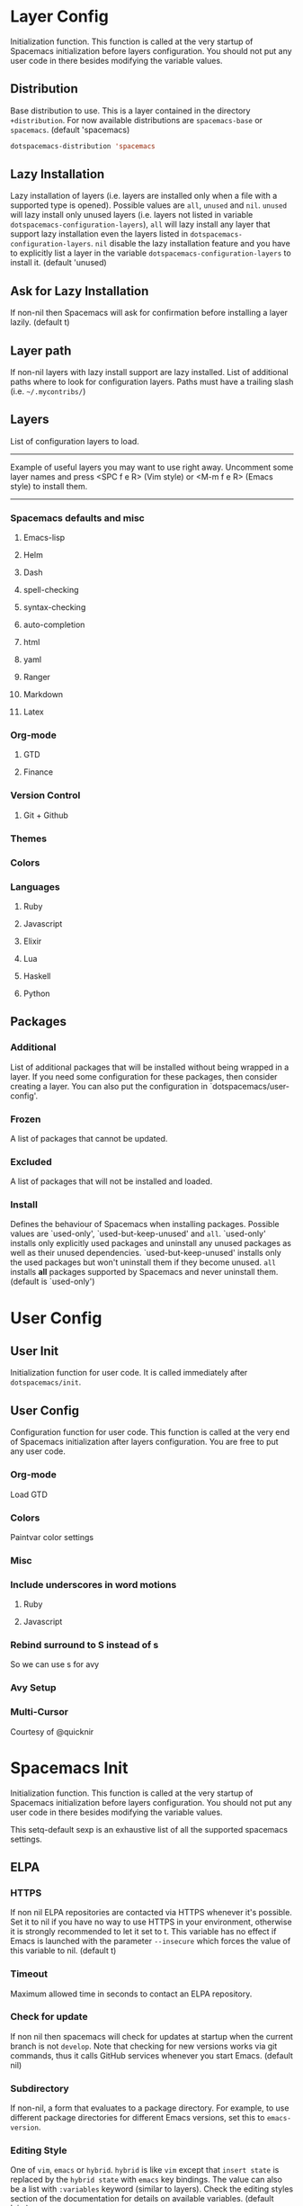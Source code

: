 * Layer Config
  Initialization function.
  This function is called at the very startup of Spacemacs initialization
  before layers configuration.
  You should not put any user code in there besides modifying the variable
  values.

  #+BEGIN_SRC emacs-lisp :exports none
    (defun dotspacemacs/layers ()
      (setq-default
  #+END_SRC

** Distribution
   Base distribution to use. This is a layer contained in the directory
   =+distribution=. For now available distributions are =spacemacs-base=
   or =spacemacs=. (default 'spacemacs)

   #+BEGIN_SRC emacs-lisp
   dotspacemacs-distribution 'spacemacs
   #+END_SRC

** Lazy Installation
   Lazy installation of layers (i.e. layers are installed only when a file
   with a supported type is opened). Possible values are =all=, =unused=
   and =nil=. =unused= will lazy install only unused layers (i.e. layers
   not listed in variable =dotspacemacs-configuration-layers=), =all= will
   lazy install any layer that support lazy installation even the layers
   listed in =dotspacemacs-configuration-layers=. =nil= disable the lazy
   installation feature and you have to explicitly list a layer in the
   variable =dotspacemacs-configuration-layers= to install it.
   (default 'unused)

   #+BEGIN_SRC emacs-lisp :exports none
   dotspacemacs-enable-lazy-installation 'unused
   #+END_SRC

** Ask for Lazy Installation
   If non-nil then Spacemacs will ask for confirmation before installing
   a layer lazily. (default t)

   #+BEGIN_SRC emacs-lisp :exports none
   dotspacemacs-ask-for-lazy-installation t
   #+END_SRC

** Layer path
   If non-nil layers with lazy install support are lazy installed.
   List of additional paths where to look for configuration layers.
   Paths must have a trailing slash (i.e. =~/.mycontribs/=)

   #+BEGIN_SRC emacs-lisp :exports none
   dotspacemacs-configuration-layer-path '()
   #+END_SRC

** Layers
   List of configuration layers to load.
   ----------------------------------------------------------------
   Example of useful layers you may want to use right away.
   Uncomment some layer names and press <SPC f e R> (Vim style) or
   <M-m f e R> (Emacs style) to install them.
   ----------------------------------------------------------------

   #+BEGIN_SRC emacs-lisp :exports none
   dotspacemacs-configuration-layers
   '(
   #+END_SRC

*** Spacemacs defaults and misc
**** Emacs-lisp

    #+BEGIN_SRC emacs-lisp :exports none
      emacs-lisp
    #+END_SRC

**** Helm

    #+BEGIN_SRC emacs-lisp :exports none
      helm
    #+END_SRC

**** Dash

    #+BEGIN_SRC emacs-lisp :exports none
      dash
    #+END_SRC

**** spell-checking

   #+BEGIN_SRC emacs-lisp :exports none
   spell-checking
   #+END_SRC

**** syntax-checking

   #+BEGIN_SRC emacs-lisp :exports none
   syntax-checking
   #+END_SRC

**** auto-completion

   #+BEGIN_SRC emacs-lisp :exports none
   auto-completion
   #+END_SRC

**** html

   #+BEGIN_SRC emacs-lisp :exports none
   html
   #+END_SRC

**** yaml

   #+BEGIN_SRC emacs-lisp :exports none
   yaml
   #+END_SRC

**** Ranger

   #+BEGIN_SRC emacs-lisp :exports none
   ranger
   #+END_SRC

**** Markdown

   #+BEGIN_SRC emacs-lisp :exports none
   markdown
   #+END_SRC

**** Latex

   #+BEGIN_SRC emacs-lisp :exports none
   latex
   #+END_SRC

*** Org-mode

    #+BEGIN_SRC emacs-lisp :exports none
    org
    #+END_SRC

**** GTD
   #+BEGIN_SRC emacs-lisp :exports none
   gtd
   #+END_SRC

**** Finance
   #+BEGIN_SRC emacs-lisp :exports none
   finance
   #+END_SRC

*** Version Control

   #+BEGIN_SRC emacs-lisp :exports none
   version-control
   #+END_SRC

**** Git + Github

   #+BEGIN_SRC emacs-lisp :exports none
   git
   github
   #+END_SRC

*** Themes

   #+BEGIN_SRC emacs-lisp :exports none
   themes-megapack
   #+END_SRC

*** Colors

   #+BEGIN_SRC emacs-lisp :exports none
     (paintvars :variables ;; can change "paintvars" to "colors" after merge
                paintvars-colorize-identifiers 'all
                paintvars-enable-nyan-cat-progress-bar t)
   #+END_SRC

*** Languages
**** Ruby

   #+BEGIN_SRC emacs-lisp :exports none
   ruby
   ;; (ruby :variables ruby-version-manager 'chruby)
   (ruby :variables ruby-version-manager 'rvm)
   (ruby :variables ruby-test-runner 'rspec)
   #+END_SRC

**** Javascript

   #+BEGIN_SRC emacs-lisp :exports none
   javascript
   #+END_SRC

**** Elixir

   #+BEGIN_SRC emacs-lisp :exports none
   elixir
   #+END_SRC

**** Lua

   #+BEGIN_SRC emacs-lisp :exports none
   lua
   #+END_SRC

**** Haskell

   #+BEGIN_SRC emacs-lisp :exports none
   haskell
   #+END_SRC

**** Python

   #+BEGIN_SRC emacs-lisp :exports none
   python
   #+END_SRC

   #+BEGIN_SRC emacs-lisp :exports none
   )
   #+END_SRC

** Packages
*** Additional
   List of additional packages that will be installed without being
   wrapped in a layer. If you need some configuration for these
   packages, then consider creating a layer. You can also put the
   configuration in `dotspacemacs/user-config'.

   #+BEGIN_SRC emacs-lisp :exports none
   dotspacemacs-additional-packages '()
   #+END_SRC

*** Frozen
    A list of packages that cannot be updated.

   #+BEGIN_SRC emacs-lisp :exports none
   dotspacemacs-frozen-packages '()
   #+END_SRC

*** Excluded
    A list of packages that will not be installed and loaded.

   #+BEGIN_SRC emacs-lisp :exports none
   dotspacemacs-excluded-packages '()
   #+END_SRC

*** Install
    Defines the behaviour of Spacemacs when installing packages.
    Possible values are `used-only', `used-but-keep-unused' and =all=.
    `used-only' installs only explicitly used packages and uninstall any
    unused packages as well as their unused dependencies.
    `used-but-keep-unused' installs only the used packages but won't uninstall
    them if they become unused. =all= installs *all* packages supported by
    Spacemacs and never uninstall them. (default is `used-only')

   #+BEGIN_SRC emacs-lisp :exports none
   dotspacemacs-install-packages 'used-only))
   #+END_SRC

* User Config
** User Init
   Initialization function for user code. It is called immediately after =dotspacemacs/init=.

#+BEGIN_SRC emacs-lisp :exports none
  (defun dotspacemacs/user-init ()
    (setq-default git-magit-status-fullscreen t))
#+END_SRC

** User Config
   Configuration function for user code.
   This function is called at the very end of Spacemacs initialization after
   layers configuration. You are free to put any user code.

   #+BEGIN_SRC emacs-lisp :exports none
(defun dotspacemacs/user-config ()
   #+END_SRC

*** Org-mode
    Load GTD

   #+BEGIN_SRC emacs-lisp :exports none
     (with-eval-after-load 'org
       (setq-default dotspacemacs-configuration-layers '(gtd)))
   #+END_SRC

*** Colors
    Paintvar color settings

   #+BEGIN_SRC emacs-lisp :exports none
   (paintvars/add-theme-sat&light 'material '(70 70))
   (paintvars/add-theme-sat&light 'spacemacs-dark '(45 70))
   (paintvars/refresh-theme-look)
   #+END_SRC

*** Misc

   #+BEGIN_SRC emacs-lisp :exports none
   (setq-default evil-escape-key-sequence "jk")
   (setq evil-escape-unordered-key-sequence t)
   (golden-ratio-mode)
   (indent-guide-global-mode t)
   (setq-default
   js-basic-offset 2
   js2-basic-offset 2
   js-indent-level 2)
   #+END_SRC

*** Include underscores in word motions
**** Ruby
   #+BEGIN_SRC emacs-lisp :exports none
   (add-hook 'ruby-mode-hook #'(lambda () (modify-syntax-entry ?_ "w")))
   #+END_SRC

**** Javascript
   #+BEGIN_SRC emacs-lisp :exports none
   (add-hook 'js2-mode-hook #'(lambda () (modify-syntax-entry ?_ "w")))
   #+END_SRC

*** Rebind surround to S instead of s
    So we can use s for avy

   #+BEGIN_SRC emacs-lisp :exports none
   (evil-define-key 'operator evil-surround-mode-map "S" 'evil-surround-edit)
   (evil-define-key 'visual evil-surround-mode-map "S" 'evil-surround-region)
   #+END_SRC

*** Avy Setup

   #+BEGIN_SRC emacs-lisp :exports none
   (evil-define-key '(normal motion) global-map "s" 'avy-goto-char-timer)
   (evil-define-key '(visual operator) evil-surround-mode-map "s" 'avy-goto-char-timer)

   (evil-define-key '(normal motion visual operator) global-map (kbd "C-;") 'avy-goto-line)

   (setq avy-all-windows nil)
   #+END_SRC

*** Multi-Cursor
    Courtesy of @quicknir

   #+BEGIN_SRC emacs-lisp :exports none
     (global-evil-mc-mode 1)

     (defun evil--mc-make-cursor-at-col-append (_startcol endcol orig-line)
       (end-of-line)
       (when (> endcol (current-column))
         (insert-char ?\s (- endcol (current-column))))
       (move-to-column (- endcol 1))
       (unless (= (line-number-at-pos) orig-line)
         (message (number-to-string (current-column)))
         (evil-mc-make-cursor-here)))

     (defun evil--mc-make-cursor-at-col-insert (startcol _endcol orig-line)
       (end-of-line)
       (unless (or (= (line-number-at-pos) orig-line) (> startcol (current-column)))
         (move-to-column startcol)
         (evil-mc-make-cursor-here)))

     (defun evil--mc-make-vertical-cursors (beg end func)
       (evil-mc-pause-cursors)
       (apply-on-rectangle func
                           beg end (line-number-at-pos (point)))
       (evil-mc-resume-cursors)
       (evil-normal-state)
       (move-to-column (evil-mc-column-number (min beg end)))
       )

     (defun evil-mc-insert-vertical-cursors (beg end)
       (interactive (list (region-beginning) (region-end)))
       (evil--mc-make-vertical-cursors beg end 'evil--mc-make-cursor-at-col-insert))

     (defun evil-mc-append-vertical-cursors (beg end)
       (interactive (list (region-beginning) (region-end)))
       (evil--mc-make-vertical-cursors beg end 'evil--mc-make-cursor-at-col-append))

     (evil-define-key 'visual global-map "gI" 'evil-mc-insert-vertical-cursors)
     (evil-define-key 'visual global-map "gA" 'evil-mc-append-vertical-cursors)
   #+END_SRC

   #+BEGIN_SRC emacs-lisp :exports none
  )
   #+END_SRC

* Spacemacs Init
  Initialization function.
  This function is called at the very startup of Spacemacs initialization before layers configuration.
  You should not put any user code in there besides modifying the variable values.

  This setq-default sexp is an exhaustive list of all the supported
  spacemacs settings.

  #+BEGIN_SRC emacs-lisp :exports none
    (defun dotspacemacs/init ()
      (setq-default
  #+END_SRC

** ELPA
*** HTTPS
    If non nil ELPA repositories are contacted via HTTPS whenever it's
    possible. Set it to nil if you have no way to use HTTPS in your
    environment, otherwise it is strongly recommended to let it set to t.
    This variable has no effect if Emacs is launched with the parameter
    =--insecure= which forces the value of this variable to nil.
    (default t)

   #+BEGIN_SRC emacs-lisp :exports none
   dotspacemacs-elpa-https t
   #+END_SRC

*** Timeout
    Maximum allowed time in seconds to contact an ELPA repository.

   #+BEGIN_SRC emacs-lisp :exports none
   dotspacemacs-elpa-timeout 5
   #+END_SRC

*** Check for update
    If non nil then spacemacs will check for updates at startup
    when the current branch is not =develop=. Note that checking for
    new versions works via git commands, thus it calls GitHub services
    whenever you start Emacs. (default nil)

   #+BEGIN_SRC emacs-lisp :exports none
   dotspacemacs-check-for-update nil
   #+END_SRC

*** Subdirectory
    If non-nil, a form that evaluates to a package directory. For example, to
    use different package directories for different Emacs versions, set this
    to =emacs-version=.

   #+BEGIN_SRC emacs-lisp :exports none
   dotspacemacs-elpa-subdirectory nil
   #+END_SRC

*** Editing Style
    One of =vim=, =emacs= or =hybrid=.
    =hybrid= is like =vim= except that =insert state= is replaced by the
    =hybrid state= with =emacs= key bindings. The value can also be a list
    with =:variables= keyword (similar to layers). Check the editing styles
    section of the documentation for details on available variables.
    (default 'vim)

   #+BEGIN_SRC emacs-lisp :exports none
   dotspacemacs-editing-style 'vim
   #+END_SRC

*** Verbose Loading
    If non nil output loading progress in =*Messages*= buffer. (default nil)

   #+BEGIN_SRC emacs-lisp :exports none
   dotspacemacs-verbose-loading nil
   #+END_SRC

*** Banner
    Specify the startup banner. Default value is =official=, it displays
    the official spacemacs logo. An integer value is the index of text
    banner, =random= chooses a random text banner in =core/banners=
    directory. A string value must be a path to an image format supported
    by your Emacs build.
    If the value is nil then no banner is displayed. (default 'official)

   #+BEGIN_SRC emacs-lisp :exports none
   dotspacemacs-startup-banner 'official
   #+END_SRC

*** Startup Buffer
    List of items to show in startup buffer or an association list of
    the form =(list-type . list-size)=. If nil then it is disabled.
    Possible values for list-type are:
    =recents= =bookmarks= =projects= =agenda= =todos=."
    List sizes may be nil, in which case
    =spacemacs-buffer-startup-lists-length= takes effect.

   #+BEGIN_SRC emacs-lisp :exports none
     dotspacemacs-startup-lists '((recents . 5)
                                  (projects . 7))
   #+END_SRC

**** Responsive
     True if the home buffer should respond to resize events.

   #+BEGIN_SRC emacs-lisp :exports none
   dotspacemacs-startup-buffer-responsive t
   #+END_SRC

*** Scratch Buffer
    Default major mode of the scratch buffer (default =text-mode=)

   #+BEGIN_SRC emacs-lisp :exports none
   dotspacemacs-scratch-mode 'text-mode
   #+END_SRC

*** Themes
    List of themes, the first of the list is loaded when spacemacs starts.
    Press <SPC> T n to cycle to the next theme in the list (works great
    with 2 themes variants, one dark and one light)

   #+BEGIN_SRC emacs-lisp :exports none
     dotspacemacs-themes '(material
                           spacemacs-dark
                           majapahit)
   #+END_SRC

*** Cursor Color According to State
    If non nil the cursor color matches the state color in GUI Emacs.

   #+BEGIN_SRC emacs-lisp :exports none
   dotspacemacs-colorize-cursor-according-to-state t
   #+END_SRC

*** Font
    Default font, or prioritized list of fonts. =powerline-scale= allows to
    quickly tweak the mode-line size to make separators look not too crappy.

   #+BEGIN_SRC emacs-lisp :exports none
     dotspacemacs-default-font '("DejaVu Sans Mono for Powerline"
                                 :size 24
                                 :weight normal
                                 :width normal
                                 :powerline-scale 1.1)
   #+END_SRC

*** Leader Key
    The leader key

   #+BEGIN_SRC emacs-lisp :exports none
   dotspacemacs-leader-key "SPC"
   #+END_SRC

*** Command Key
    The key used for Emacs commands (M-x) (after pressing on the leader key).
    (default "SPC")

   #+BEGIN_SRC emacs-lisp :exports none
   dotspacemacs-emacs-command-key "SPC"
   #+END_SRC

*** Vim Command Key
    The key used for Vim Ex commands (default ":")

   #+BEGIN_SRC emacs-lisp :exports none
   dotspacemacs-ex-command-key ":"
   #+END_SRC

*** EX Command Key
    The leader key accessible in =emacs state= and =insert state=
    (default "M-m")

   #+BEGIN_SRC emacs-lisp :exports none
   dotspacemacs-emacs-leader-key "M-m"
   #+END_SRC

*** Major Mode Leader Key
    Major mode leader key is a shortcut key which is the equivalent of
    pressing =<leader> m=. Set it to =nil= to disable it. (default ",")

   #+BEGIN_SRC emacs-lisp :exports none
   dotspacemacs-major-mode-leader-key ","
   #+END_SRC

*** Emacs Major Mode Leader Key
    Major mode leader key accessible in =emacs state= and =insert state=.
    (default "C-M-m")

   #+BEGIN_SRC emacs-lisp :exports none
   dotspacemacs-major-mode-emacs-leader-key "C-M-m"
   #+END_SRC

*** Distinguish GUI Tab
    These variables control whether separate commands are bound in the GUI to
    the key pairs C-i, TAB and C-m, RET.
    Setting it to a non-nil value, allows for separate commands under <C-i>
    and TAB or <C-m> and RET.
    In the terminal, these pairs are generally indistinguishable, so this only
    works in the GUI. (default nil)

   #+BEGIN_SRC emacs-lisp :exports none
   dotspacemacs-distinguish-gui-tab t
   #+END_SRC

*** Remap line yank
    If non nil =Y= is remapped to =y$= in Evil states. (default nil)

   #+BEGIN_SRC emacs-lisp :exports none
   dotspacemacs-remap-Y-to-y$ 1
   #+END_SRC

*** Retain visual State on shift
    If non-nil, the shift mappings =<= and =>= retain visual state if used
    there. (default t)

   #+BEGIN_SRC emacs-lisp :exports none
   dotspacemacs-retain-visual-state-on-shift t
   #+END_SRC

*** Visual Mode Line Move
    If non-nil, J and K move lines up and down when in visual mode.
    (default nil)

   #+BEGIN_SRC emacs-lisp :exports none
   dotspacemacs-visual-line-move-text nil
   #+END_SRC

*** Invert meaning of g
    If non nil, inverse the meaning of =g= in =:substitute= Evil ex-command.
    (default nil)

   #+BEGIN_SRC emacs-lisp :exports none
   dotspacemacs-ex-substitute-global nil
   #+END_SRC

*** Default Layout Name
    Name of the default layout (default "Default")

   #+BEGIN_SRC emacs-lisp :exports none
   dotspacemacs-default-layout-name "Default"
   #+END_SRC

*** Display Default layout name in mode-line
    If non nil the default layout name is displayed in the mode-line.
    (default nil)

   #+BEGIN_SRC emacs-lisp :exports none
   dotspacemacs-display-default-layout nil
   #+END_SRC

*** Resume Layouts
    If non nil then the last auto saved layouts are resume automatically upon
    start. (default nil)

   #+BEGIN_SRC emacs-lisp :exports none
   dotspacemacs-auto-resume-layouts nil
   #+END_SRC

*** Large File Warning
    Size (in MB) above which spacemacs will prompt to open the large file
    literally to avoid performance issues. Opening a file literally means that
    no major mode or minor modes are active. (default is 1)

   #+BEGIN_SRC emacs-lisp :exports none
   dotspacemacs-large-file-size 1
   #+END_SRC

*** Auto-save Location
    Location where to auto-save files. Possible values are =original= to
    auto-save the file in-place, =cache= to auto-save the file to another
    file stored in the cache directory and =nil= to disable auto-saving.
    (default 'cache)

   #+BEGIN_SRC emacs-lisp :exports none
   dotspacemacs-auto-save-file-location 'cache
   #+END_SRC

*** Max Rollback Slots in Cache
    Maximum number of rollback slots to keep in the cache. (default 5)

   #+BEGIN_SRC emacs-lisp :exports none
   dotspacemacs-max-rollback-slots 5
   #+END_SRC

*** Helm auto-resize
    If non nil, =helm= will try to minimize the space it uses. (default nil)

   #+BEGIN_SRC emacs-lisp :exports none
   dotspacemacs-helm-resize nil
   #+END_SRC

*** Helm no header
    if non nil, the helm header is hidden when there is only one source.
    (default nil)

   #+BEGIN_SRC emacs-lisp :exports none
   dotspacemacs-helm-no-header nil
   #+END_SRC

*** Helm Position
    define the position to display =helm=, options are =bottom=, =top=,
    =left=, or =right=. (default 'bottom)

   #+BEGIN_SRC emacs-lisp :exports none
   dotspacemacs-helm-position 'bottom
   #+END_SRC

*** Helm use fuzzy
    Controls fuzzy matching in helm. If set to =always=, force fuzzy matching
    in all non-asynchronous sources. If set to =source=, preserve individual
    source settings. Else, disable fuzzy matching in all sources.
    (default 'always)

   #+BEGIN_SRC emacs-lisp :exports none
   dotspacemacs-helm-use-fuzzy 'always
   #+END_SRC

*** Enable Paste Micro State
    If non nil the paste micro-state is enabled. When enabled pressing `p`
    several times cycle between the kill ring content. (default nil)

   #+BEGIN_SRC emacs-lisp :exports none
   dotspacemacs-enable-paste-transient-state nil
   #+END_SRC

*** Which Key Delay
    Which-key delay in seconds. The which-key buffer is the popup listing
    the commands bound to the current keystroke sequence. (default 0.4)

   #+BEGIN_SRC emacs-lisp :exports none
   dotspacemacs-which-key-delay 0.4
   #+END_SRC

*** Which Key Position
    Which-key frame position. Possible values are =right=, =bottom= and
    =right-then-bottom=. right-then-bottom tries to display the frame to the
    right; if there is insufficient space it displays it at the bottom.
    (default 'bottom)

   #+BEGIN_SRC emacs-lisp :exports none
   dotspacemacs-which-key-position 'bottom
   #+END_SRC

*** Display Progress Bar
    If non nil a progress bar is displayed when spacemacs is loading. This
    may increase the boot time on some systems and emacs builds, set it to
    nil to boost the loading time. (default t)

   #+BEGIN_SRC emacs-lisp :exports none
   dotspacemacs-loading-progress-bar t
   #+END_SRC

*** Fullscreen on Startup
    If non nil the frame is fullscreen when Emacs starts up. (default nil)
    (Emacs 24.4+ only)

   #+BEGIN_SRC emacs-lisp :exports none
   dotspacemacs-fullscreen-at-startup nil
   #+END_SRC

*** Toggle Fullscreen
    If non nil =spacemacs/toggle-fullscreen= will not use native fullscreen.
    Use to disable fullscreen animations in OSX. (default nil)

   #+BEGIN_SRC emacs-lisp :exports none
   dotspacemacs-fullscreen-use-non-native nil
   #+END_SRC

*** Maximize on startup
    If non nil the frame is maximized when Emacs starts up.
    Takes effect only if =dotspacemacs-fullscreen-at-startup= is nil.
    (default nil) (Emacs 24.4+ only)

   #+BEGIN_SRC emacs-lisp :exports none
   dotspacemacs-maximized-at-startup nil
   #+END_SRC

*** Active Transparency
    A value from the range (0..100), in increasing opacity, which describes
    the transparency level of a frame when it's active or selected.
    Transparency can be toggled through =toggle-transparency=. (default 90)

   #+BEGIN_SRC emacs-lisp :exports none
   dotspacemacs-active-transparency 90
   #+END_SRC

*** Inactive Transparency
    A value from the range (0..100), in increasing opacity, which describes
    the transparency level of a frame when it's inactive or deselected.
    Transparency can be toggled through =toggle-transparency=. (default 90)

   #+BEGIN_SRC emacs-lisp :exports none
   dotspacemacs-inactive-transparency 90
   #+END_SRC

*** Show Transient State Title
    If non nil show the titles of transient states. (default t)

   #+BEGIN_SRC emacs-lisp :exports none
   dotspacemacs-show-transient-state-title t
   #+END_SRC

*** Show Transient State Color Guide
    If non nil show the color guide hint for transient state keys. (default t)

   #+BEGIN_SRC emacs-lisp :exports none
   dotspacemacs-show-transient-state-color-guide t
   #+END_SRC

*** Show unicode symbols in mode line
    If non nil unicode symbols are displayed in the mode line. (default t)

   #+BEGIN_SRC emacs-lisp :exports none
   dotspacemacs-mode-line-unicode-symbols t
   #+END_SRC

*** Smooth Scrolling
    If non nil smooth scrolling (native-scrolling) is enabled. Smooth
    scrolling overrides the default behavior of Emacs which recenters point
    when it reaches the top or bottom of the screen. (default t)

   #+BEGIN_SRC emacs-lisp :exports none
   dotspacemacs-smooth-scrolling t
   #+END_SRC

*** Line Numbers
    If non nil line numbers are turned on in all `prog-mode' and `text-mode'
    derivatives. If set to `relative', also turns on relative line numbers.
    (default nil)

   #+BEGIN_SRC emacs-lisp :exports none
   dotspacemacs-line-numbers nil
   #+END_SRC

*** Code Folding Method
    Code folding method. Possible values are `evil' and `origami'.
    (default 'evil)

   #+BEGIN_SRC emacs-lisp :exports none
   dotspacemacs-folding-method 'origami
   #+END_SRC

*** Smartparens Strict Mode
    If non-nil smartparens-strict-mode will be enabled in programming modes.
    (default nil)

   #+BEGIN_SRC emacs-lisp :exports none
   dotspacemacs-smartparens-strict-mode nil
   #+END_SRC

*** Closing Parens
   ;; If non-nil pressing the closing parenthesis `)' key in insert mode passes
   ;; over any automatically added closing parenthesis, bracket, quote, etc…
   ;; This can be temporary disabled by pressing `C-q' before `)'. (default nil)

   #+BEGIN_SRC emacs-lisp :exports none
   dotspacemacs-smart-closing-parenthesis nil
   #+END_SRC

*** Highlight Delimiters
    Select a scope to highlight delimiters. Possible values are `any',
    `current', =all= or =nil=. Default is =all= (highlight any scope and
    emphasis the current one). (default 'all)

   #+BEGIN_SRC emacs-lisp :exports none
   dotspacemacs-highlight-delimiters 'all
   #+END_SRC

*** Persistent Server
    If non nil, advise quit functions to keep server open when quitting.
    (default nil)

   #+BEGIN_SRC emacs-lisp :exports none
   dotspacemacs-persistent-server nil
   #+END_SRC

*** Search Tools
    List of search tool executable names. Spacemacs uses the first installed
    tool of the list. Supported tools are `ag', `pt', `ack' and `grep'.
    (default '("ag" "pt" "ack" "grep"))

   #+BEGIN_SRC emacs-lisp :exports none
   dotspacemacs-search-tools '("ag" "ack" "pt" "grep")
   #+END_SRC

*** Package Repo
    The default package repository used if no explicit repository has been
    specified with an installed package.
    Not used for now. (default nil)

   #+BEGIN_SRC emacs-lisp :exports none
   dotspacemacs-default-package-repository nil
   #+END_SRC

*** Whitespace Cleanup
   Delete whitespace while saving buffer. Possible values are =all=
   to aggressively delete empty line and long sequences of whitespace,
   =trailing= to delete only the whitespace at end of lines, =changed= to
   delete only whitespace for changed lines or =nil= to disable cleanup.
   (default nil)

   #+BEGIN_SRC emacs-lisp :exports none
   dotspacemacs-whitespace-cleanup 'trailing
   #+END_SRC

   #+BEGIN_SRC emacs-lisp :exports none
   ))
   #+END_SRC
* Custom Set Variables
  Do not write anything past this comment. This is where Emacs will
  auto-generate custom variable definitions.

  custom-set-variables was added by Custom.
  If you edit it by hand, you could mess it up, so be careful.
  Your init file should contain only one such instance.
  If there is more than one, they won't work right.

   #+BEGIN_SRC emacs-lisp :exports none
(custom-set-variables
 '(ansi-color-names-vector
   ["#0a0814" "#f2241f" "#67b11d" "#b1951d" "#4f97d7" "#a31db1" "#28def0" "#b2b2b2"])
 '(compilation-message-face (quote default))
 '(evil-want-Y-yank-to-eol 1)
 '(highlight-changes-colors (quote ("#FD5FF0" "#AE81FF")))
 '(highlight-tail-colors
   (quote
    (("#20240E" . 0)
     ("#679A01" . 20)
     ("#4BBEAE" . 30)
     ("#1DB4D0" . 50)
     ("#9A8F21" . 60)
     ("#A75B00" . 70)
     ("#F309DF" . 85)
     ("#20240E" . 100))))
 '(magit-diff-use-overlays nil)
 '(org-agenda-files (quote ("~/org/" "~/org/ghost_group")))
 '(package-selected-packages
   (quote
    (autothemer atomic-chrome rainbow-mode rainbow-identifiers color-identifiers-mode zonokai-theme zenburn-theme zen-and-art-theme underwater-theme ujelly-theme twilight-theme twilight-bright-theme twilight-anti-bright-theme tronesque-theme toxi-theme tao-theme tangotango-theme tango-plus-theme tango-2-theme sunny-day-theme sublime-themes subatomic256-theme subatomic-theme spacegray-theme soothe-theme soft-stone-theme soft-morning-theme soft-charcoal-theme smyx-theme seti-theme reverse-theme railscasts-theme purple-haze-theme professional-theme planet-theme phoenix-dark-pink-theme phoenix-dark-mono-theme pastels-on-dark-theme organic-green-theme omtose-phellack-theme oldlace-theme occidental-theme obsidian-theme noctilux-theme niflheim-theme naquadah-theme mustang-theme monochrome-theme moe-theme minimal-theme majapahit-theme lush-theme light-soap-theme jbeans-theme jazz-theme ir-black-theme inkpot-theme heroku-theme hemisu-theme hc-zenburn-theme gruvbox-theme gruber-darker-theme grandshell-theme gotham-theme gandalf-theme flatui-theme flatland-theme firebelly-theme farmhouse-theme espresso-theme dracula-theme django-theme darktooth-theme darkokai-theme darkmine-theme darkburn-theme dakrone-theme cyberpunk-theme color-theme-sanityinc-tomorrow color-theme-sanityinc-solarized clues-theme cherry-blossom-theme busybee-theme bubbleberry-theme birds-of-paradise-plus-theme badwolf-theme apropospriate-theme anti-zenburn-theme ample-zen-theme ample-theme alect-themes afternoon-theme material-theme yapfify pyvenv pytest pyenv-mode py-isort pip-requirements live-py-mode hy-mode helm-pydoc cython-mode company-anaconda anaconda-mode pythonic reveal-in-osx-finder pbcopy osx-trash osx-dictionary launchctl auctex-latexmk company-auctex auctex magit-gh-pulls github-search github-clone github-browse-file gist gh marshal logito ht mmm-mode markdown-toc markdown-mode gh-md deft origami helm-dash dash-at-point pcache web-mode tagedit slim-mode scss-mode sass-mode pug-mode less-css-mode helm-css-scss haml-mode emmet-mode company-web web-completion-data yaml-mode rcirc-notify rcirc-color intero hlint-refactor hindent helm-hoogle haskell-snippets flycheck-haskell company-ghci company-ghc ghc haskell-mode company-cabal cmm-mode ob-elixir flycheck-mix alchemist elixir-mode flyspell-correct-helm flyspell-correct auto-dictionary molokai-theme monokai-theme git-gutter-fringe+ git-gutter-fringe fringe-helper git-gutter+ git-gutter diff-hl smeargle orgit org-projectile org-present org org-pomodoro alert log4e gntp org-download magit-gitflow htmlize helm-gitignore helm-company helm-c-yasnippet gnuplot gitignore-mode gitconfig-mode gitattributes-mode git-timemachine git-messenger git-link flycheck-pos-tip pos-tip flycheck evil-magit magit magit-popup git-commit with-editor company-tern dash-functional tern company-statistics company auto-yasnippet ac-ispell auto-complete web-beautify livid-mode skewer-mode simple-httpd json-mode json-snatcher json-reformat js2-refactor yasnippet multiple-cursors js2-mode js-doc coffee-mode rvm ruby-tools ruby-test-mode rubocop rspec-mode robe rbenv rake minitest chruby bundler inf-ruby ws-butler window-numbering which-key volatile-highlights vi-tilde-fringe uuidgen use-package toc-org spaceline powerline restart-emacs request rainbow-delimiters popwin persp-mode pcre2el paradox spinner org-plus-contrib org-bullets open-junk-file neotree move-text macrostep lorem-ipsum linum-relative link-hint info+ indent-guide ido-vertical-mode hydra hungry-delete hl-todo highlight-parentheses highlight-numbers parent-mode highlight-indentation hide-comnt help-fns+ helm-themes helm-swoop helm-projectile helm-mode-manager helm-make projectile pkg-info epl helm-flx helm-descbinds helm-ag google-translate golden-ratio flx-ido flx fill-column-indicator fancy-battery eyebrowse expand-region exec-path-from-shell evil-visualstar evil-visual-mark-mode evil-unimpaired evil-tutor evil-surround evil-search-highlight-persist evil-numbers evil-nerd-commenter evil-mc evil-matchit evil-lisp-state smartparens evil-indent-plus evil-iedit-state iedit evil-exchange evil-escape evil-ediff evil-args evil-anzu anzu evil goto-chg undo-tree eval-sexp-fu highlight elisp-slime-nav dumb-jump f s diminish define-word column-enforce-mode clean-aindent-mode bind-map bind-key auto-highlight-symbol auto-compile packed dash aggressive-indent adaptive-wrap ace-window ace-link ace-jump-helm-line helm avy helm-core popup async quelpa package-build spacemacs-theme)))
 '(pos-tip-background-color "#A6E22E")
 '(pos-tip-foreground-color "#272822")
 '(vc-annotate-background nil)
 '(vc-annotate-color-map
   (quote
    ((20 . "#F92672")
     (40 . "#CF4F1F")
     (60 . "#C26C0F")
     (80 . "#E6DB74")
     (100 . "#AB8C00")
     (120 . "#A18F00")
     (140 . "#989200")
     (160 . "#8E9500")
     (180 . "#A6E22E")
     (200 . "#729A1E")
     (220 . "#609C3C")
     (240 . "#4E9D5B")
     (260 . "#3C9F79")
     (280 . "#A1EFE4")
     (300 . "#299BA6")
     (320 . "#2896B5")
     (340 . "#2790C3")
     (360 . "#66D9EF"))))
 '(vc-annotate-very-old-color nil)
 '(weechat-color-list
   (unspecified "#272822" "#20240E" "#F70057" "#F92672" "#86C30D" "#A6E22E" "#BEB244" "#E6DB74" "#40CAE4" "#66D9EF" "#FB35EA" "#FD5FF0" "#74DBCD" "#A1EFE4" "#F8F8F2" "#F8F8F0")))
(custom-set-faces
 ;; custom-set-faces was added by Custom.
 ;; If you edit it by hand, you could mess it up, so be careful.
 ;; Your init file should contain only one such instance.
 ;; If there is more than one, they won't work right.
 )
   #+END_SRC
